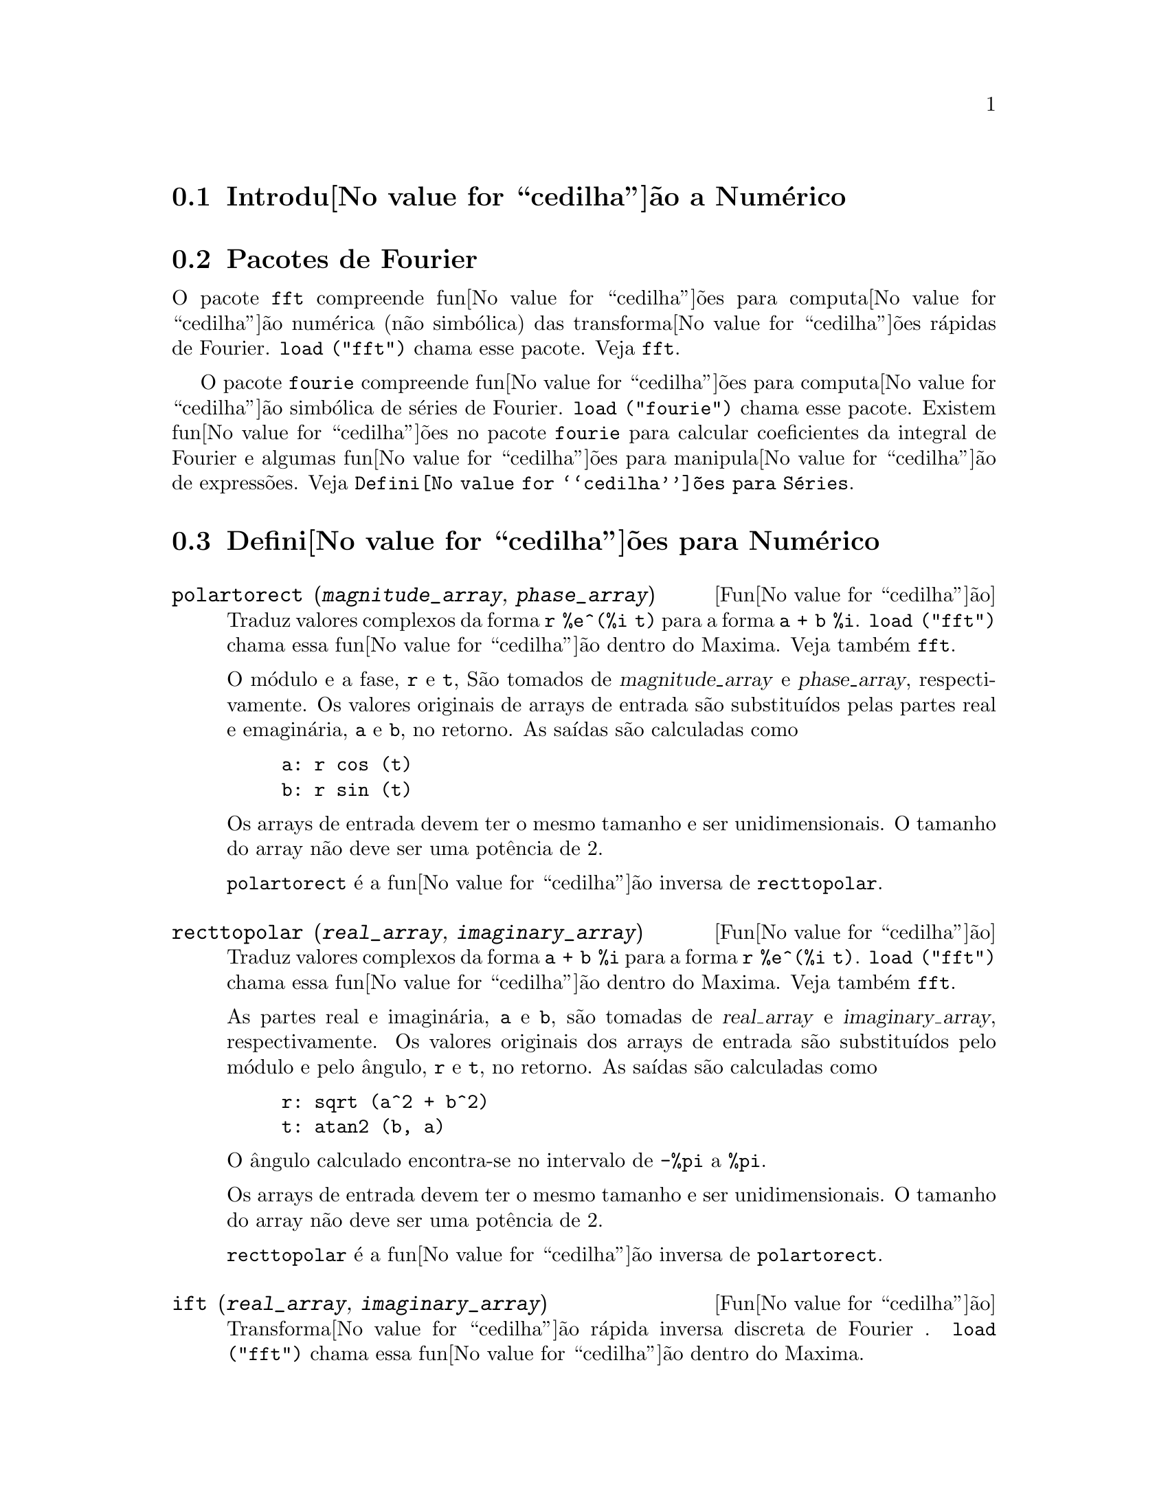 @c /Numerical.texi/1.24/Mon Feb 19 14:23:08 2007/-ko/
@menu
* Introdu@value{cedilha}@~ao a Num@'erico::
* Pacotes de Fourier::
* Defini@value{cedilha}@~oes para Num@'erico::
* Defini@value{cedilha}@~oes para S@'eries de Fourier::
@end menu

@node Introdu@value{cedilha}@~ao a Num@'erico, Pacotes de Fourier, Num@'erico, Num@'erico
@section Introdu@value{cedilha}@~ao a Num@'erico

@node Pacotes de Fourier, Defini@value{cedilha}@~oes para Num@'erico, Introdu@value{cedilha}@~ao a Num@'erico, Num@'erico
@section Pacotes de Fourier
O pacote @code{fft} compreende fun@value{cedilha}@~oes para computa@value{cedilha}@~ao num@'erica (n@~ao simb@'olica)
das transforma@value{cedilha}@~oes r@'apidas de Fourier.
@code{load ("fft")} chama esse pacote.
Veja @code{fft}.

O pacote @code{fourie} compreende fun@value{cedilha}@~oes para computa@value{cedilha}@~ao simb@'olica
de s@'eries de Fourier.
@code{load ("fourie")} chama esse pacote.
Existem fun@value{cedilha}@~oes no pacote @code{fourie} para calcular coeficientes da
integral de Fourier e algumas fun@value{cedilha}@~oes para manipula@value{cedilha}@~ao de express@~oes.
Veja @code{Defini@value{cedilha}@~oes para S@'eries}.

@c end concepts Numerical

@node Defini@value{cedilha}@~oes para Num@'erico, Defini@value{cedilha}@~oes para S@'eries de Fourier, Pacotes de Fourier, Num@'erico
@section Defini@value{cedilha}@~oes para Num@'erico
@c NOTE: Let's keep POLARTORECT, RECTTOPOLAR, and IFT before FFT
@c in this file. Otherwise DESCRIBE returns the FFT text (because
@c POLARTORECT, etc are list in the heading of FFT with @defunx).

@deffn {Fun@value{cedilha}@~ao} polartorect (@var{magnitude_array}, @var{phase_array})

Traduz valores complexos da forma @code{r %e^(%i t)} para a forma @code{a + b %i}.
@code{load ("fft")} chama essa fun@value{cedilha}@~ao dentro do Maxima. Veja tamb@'em @code{fft}.

O m@'odulo e a fase, @code{r} e @code{t}, S@~ao tomados de @var{magnitude_array} e
@var{phase_array}, respectivamente. Os valores originais de arrays de entrada s@~ao
substitu@'{@dotless{i}}dos pelas partes real e emagin@'aria, @code{a} e @code{b}, no retorno. As sa@'{@dotless{i}}das s@~ao
calculadas como

@example
a: r cos (t)
b: r sin (t)
@end example

Os arrays de entrada devem ter o mesmo tamanho  e ser unidimensionais.
O tamanho do array n@~ao deve ser uma pot@^encia de 2.

@code{polartorect} @'e a fun@value{cedilha}@~ao inversa de @code{recttopolar}.

@end deffn

@deffn {Fun@value{cedilha}@~ao} recttopolar (@var{real_array}, @var{imaginary_array})

Traduz valores complexos da forma @code{a + b %i} para a forma @code{r %e^(%i t)}.
@code{load ("fft")} chama essa fun@value{cedilha}@~ao dentro do Maxima. Veja tamb@'em @code{fft}.

As partes real e imagin@'aria, @code{a} e @code{b}, s@~ao tomadas de @var{real_array} e
@var{imaginary_array}, respectivamente. Os valores originais dos arrays de entrada
s@~ao substitu@'{@dotless{i}}dos pelo m@'odulo e pelo @^angulo, @code{r} e @code{t}, no retorno. As sa@'{@dotless{i}}das s@~ao
calculadas como

@example
r: sqrt (a^2 + b^2)
t: atan2 (b, a)
@end example

O @^angulo calculado encontra-se no intervalo de @code{-%pi} a @code{%pi}. 

Os arrays de entrada devem ter o mesmo tamanho e ser unidimensionais.
O tamanho do array n@~ao deve ser uma pot@^encia de 2.

@code{recttopolar} @'e a fun@value{cedilha}@~ao inversa de @code{polartorect}.

@end deffn

@deffn {Fun@value{cedilha}@~ao} ift (@var{real_array}, @var{imaginary_array})

Transforma@value{cedilha}@~ao r@'apida inversa discreta de Fourier . @code{load ("fft")} chama essa fun@value{cedilha}@~ao
dentro do Maxima.

@code{ift} realiza a transforma@value{cedilha}@~ao r@'apida complexa de Fourier sobre
arrays em ponto flutuante unidimensionais. A transforma@value{cedilha}@~ao inversa @'e definida como

@example
x[j]: sum (y[j] exp (+2 %i %pi j k / n), k, 0, n-1)
@end example

Veja @code{fft} para maiores detalhes.

@end deffn

@deffn {Fun@value{cedilha}@~ao} fft (@var{real_array}, @var{imaginary_array})
@deffnx {Fun@value{cedilha}@~ao} ift (@var{real_array}, @var{imaginary_array})
@deffnx {Fun@value{cedilha}@~ao} recttopolar (@var{real_array}, @var{imaginary_array})
@deffnx {Fun@value{cedilha}@~ao} polartorect (@var{magnitude_array}, @var{phase_array})

Transforma@value{cedilha}@~ao r@'apidada de Fourier e fun@value{cedilha}@~oes relacionadas. @code{load ("fft")}
chama essas fun@value{cedilha}@~oes dentro do Maxima.

@code{fft} e @code{ift} realiza transforma@value{cedilha}@~ao r@'apida complexa de Fourier e
a transforma@value{cedilha}@~ao inversa, respectivamente, sobre arrays em ponto flutuante
unidimensionais. O tamanho de @var{imaginary_array} deve ser igual ao tamanho de @var{real_array}.

@code{fft} e @code{ift} operam in-loco. Isto @'e, sobre o retorno de @code{fft} ou de @code{ift},
O conte@'udo original dos arrays de entrada @'e substitu@'{@dotless{i}}do pela sa@'{@dotless{i}}da.
A fun@value{cedilha}@~ao @code{fillarray} pode fazer uma c@'opia de um array, isso pode
ser necess@'ario.

A transforma@value{cedilha}@~ao discreta de Fourier e sua transforma@value{cedilha}@~ao inversa s@~ao definidas
como segue. Tome @code{x} sendo os dados originais, com

@example
x[i]: real_array[i] + %i imaginary_array[i]
@end example
  
Tome @code{y} sendo os dados transformados. A transforma@value{cedilha}@~ao normal e sua transforma@value{cedilha}@~ao inversa s@~ao

@example
y[k]: (1/n) sum (x[j] exp (-2 %i %pi j k / n), j, 0, n-1)

x[j]:       sum (y[j] exp (+2 %i %pi j k / n), k, 0, n-1)
@end example

Arrays adequadas podem ser alocadas pela fun@value{cedilha}@~ao @code{array}. Por exemplo:

@example
array (my_array, float, n-1)$
@end example

declara um array unidimensional com n elementos, indexado de 0 a
n-1 inclusive. O n@'umero de elementos n deve ser igual a 2^m para algum m.

@code{fft} pode ser aplicada a dados reais (todos os arrays imagin@'arios s@~ao iguais a zero) para obter
coeficientes seno e co-seno.  Ap@'os chamar @code{fft}, os coeficientes
seno e co-seno, digamos @code{a} e @code{b}, podem ser calculados como

@example
a[0]: real_array[0]
b[0]: 0
@end example

e

@example
a[j]: real_array[j] + real_array[n-j]
b[j]: imaginary_array[j] - imaginary_array[n-j]
@end example

para j variando de 1 a n/2-1, e

@example
a[n/2]: real_array[n/2]
b[n/2]: 0
@end example

@code{recttopolar} traduz valores complexos da forma @code{a + b %i} para
a forma @code{r %e^(%i t)}. Veja @code{recttopolar}.

@code{polartorect} traduz valores complexos da forma @code{r %e^(%i t)}
para a forma @code{a + b %i}. Veja @code{polartorect}.

@code{demo ("fft")} exibe uma demonstra@value{cedilha}@~ao do pacote @code{fft}.

@end deffn

@defvr {Vari@'avel de op@value{cedilha}@~ao} fortindent
Valor por omiss@~ao: 0

@code{fortindent} controla a margem esquerda de indenta@value{cedilha}@~ao de
express@~oes mostradas pelo comando @code{fortran}.  0 fornece indenta@value{cedilha}@~ao
normal (i.e., 6 espa@value{cedilha}os), e valores positivos far@~ao com que
express@~oes sejam mostrados mais al@'em para a direita.

@end defvr

@deffn {Fun@value{cedilha}@~ao} fortran (@var{expr})
Mostra @var{expr} como uma declara@value{cedilha}@~ao Fortran.
A linha de sa@'{@dotless{i}}da @'e indentada com espa@value{cedilha}os.
Se a linha for muito longa, @code{fortran} imprime linhas de continua@value{cedilha}@~ao.
@code{fortran} mostra o operador de exponencia@value{cedilha}@~ao @code{^} como @code{**},
e mostra um n@'umero complexo @code{a + b %i} na forma @code{(a,b)}.

@var{expr} pode ser uma equa@value{cedilha}@~ao. Nesse caso, @code{fortran} mostra uma declara@value{cedilha}@~ao de
atribui@value{cedilha}@~ao, atribuindo o primeiro membro (esquerda) da equa@value{cedilha}@~ao ao segundo membro (direita).
Em particular, se o primeiro membro @var{expr} @'e um nome de uma matriz,
ent@~ao @code{fortran} mostra uma declara@value{cedilha}@~ao de atribui@value{cedilha}@~ao para cada elemento da matriz.

Se @var{expr} n@~ao for alguma coisa reconhecida por @code{fortran},
a express@~ao @'e mostrada no formato @code{grind} sem reclama@value{cedilha}@~ao.
@code{fortran} n@~ao conhece listas, arrays ou fun@value{cedilha}@~oes.

@code{fortindent} controla o margem esquerda das linhas mostradas.
0 @'e a margem normal (i.e., indentada 6 espa@value{cedilha}os). Incrementando @code{fortindent}
faz com que express@~oes sejam mostradas adiante para a direita.

quando @code{fortspaces} for @code{true}, @code{fortran} preenche
cada linha mostrada com espa@value{cedilha}os em branco at@'e completar 80 columas.

@code{fortran} avalia seus argumentos;
colocando um ap@'ostrofo em um argumento evita avalia@value{cedilha}@~ao.
@code{fortran} sempre retorna @code{done}.

Exemplos:

@example
(%i1) expr: (a + b)^12$
(%i2) fortran (expr);
      (b+a)**12                                                                 
(%o2)                         done
(%i3) fortran ('x=expr);
      x = (b+a)**12                                                             
(%o3)                         done
(%i4) fortran ('x=expand (expr));
      x = b**12+12*a*b**11+66*a**2*b**10+220*a**3*b**9+495*a**4*b**8+792        
     1   *a**5*b**7+924*a**6*b**6+792*a**7*b**5+495*a**8*b**4+220*a**9*b        
     2   **3+66*a**10*b**2+12*a**11*b+a**12                                     
(%o4)                         done
(%i5) fortran ('x=7+5*%i);
      x = (7,5)                                                                 
(%o5)                         done
(%i6) fortran ('x=[1,2,3,4]);
      x = [1,2,3,4]                                                             
(%o6)                         done
(%i7) f(x) := x^2$
(%i8) fortran (f);
      f                                                                         
(%o8)                         done
@end example

@end deffn

@defvr {Vari@'avel de op@value{cedilha}@~ao} fortspaces
Valor por omiss@~ao: @code{false}

Quando @code{fortspaces} for @code{true}, @code{fortran} preenche
cada linha mostrada com espa@value{cedilha}os em branco at@'e completar 80 columas.

@end defvr

@deffn {Fun@value{cedilha}@~ao} horner (@var{expr}, @var{x})
@deffnx {Fun@value{cedilha}@~ao} horner (@var{expr})
Retorna uma representa@value{cedilha}@~ao rearranjada de @var{expr} como
na regra de Horner, usando @var{x} como vari@'avel principal se isso for especificado.
@code{x} pode ser omitido e nesse caso a vari@'avel principal da forma de express@~ao racional
can@'onica de @var{expr} @'e usada.

@code{horner} algumas vezes melhora a estabilidade se @code{expr} for
ser numericamente avaliada.  Isso tamb@'em @'e @'util se Maxima @'e usado para
gerar programas para rodar em Fortran. Veja tamb@'em @code{stringout}.

@example
(%i1) expr: 1e-155*x^2 - 5.5*x + 5.2e155;
                           2
(%o1)            1.0E-155 x  - 5.5 x + 5.2E+155
(%i2) expr2: horner (%, x), keepfloat: true;
(%o2)            (1.0E-155 x - 5.5) x + 5.2E+155
(%i3) ev (expr, x=1e155);
Maxima encountered a Lisp error:

 floating point overflow

Automatically continuing.
To reenable the Lisp debugger set *debugger-hook* to nil.
(%i4) ev (expr2, x=1e155);
(%o4)                       7.0E+154
@end example

@end deffn

@c NEEDS WORK
@deffn {Fun@value{cedilha}@~ao} find_root (@var{f}(@var{x}), @var{x}, @var{a}, @var{b})
@deffnx {Fun@value{cedilha}@~ao} find_root (@var{f}, @var{a}, @var{b})
Encontra a ra@'{@dotless{i}}z da fun@value{cedilha}@~ao @var{f} com a vari@'avel @var{x} percorrendo o intervalo @code{[@var{a}, @var{b}]}.
A fun@value{cedilha}@~ao deve ter um
sinal diferente em cada ponto final.  Se essa condi@value{cedilha}@~ao n@~ao for alcan@value{cedilha}ada, a
action of the function is governed by @code{find_root_error}.  If
@code{find_root_error} is @code{true} then an error occurs, otherwise the value of
@code{find_root_error} is returned (thus for plotting @code{find_root_error} might be set to
0.0).  De outra forma (dado que Maxima pode avaliar o primeiro argumento
no intervalo especificado, e que o intervalo @'e cont@'{@dotless{i}}nuo) @code{find_root} @'e
garantido vir para cima com a ra@'{@dotless{i}}z (ou um deles se existir mais
que uma ra@'{@dotless{i}}z).  A precis@~ao de @code{find_root} @'e governada por
@code{intpolabs} e @code{intpolrel} os quais devem ser n@'umeros em ponto flutuante
n@~ao negativos.  @code{find_root} encerrar@'a quando o primeiro argumento avaliar para
alguma coisa menor que ou igual a @code{intpolabs} ou se sucessivas
aproxima@value{cedilha}@~oes da ra@'{@dotless{i}}z diferirem por n@~ao mais que @code{intpolrel * <um dos aproximandos>}.
O valor padr@~ao de @code{intpolabs} e @code{intpolrel} s@~ao
0.0 de forma que @code{find_root} pega como boa uma resposta como for poss@'{@dotless{i}}vel com a
precis@~ao aritm@'etica simples que tivermos.  O primeiro argumento pode ser uma
equa@value{cedilha}@~ao.  A ordem dos dois @'ultimos argumentos @'e irrelevante.  Dessa forma

@example
find_root (sin(x) = x/2, x, %pi, 0.1);
@end example

@'e equivalente a

@example
find_root (sin(x) = x/2, x, 0.1, %pi);
@end example

O m@'etodo usado @'e uma busca bin@'aria no intervalo especificado pelos @'ultimos
dois argumentos.  Quando o resultado da busca for encontrado a fun@value{cedilha}@~ao @'e fechada o suficiente para ser
linear, isso inicia usando interpola@value{cedilha}@~ao linear.

Examples:
@c ===beg===
@c f(x):=(mode_declare(x,float),sin(x)-x/2.0);
@c find_root(sin(x)-x/2,x,0.1,%pi)       time= 60 msec
@c find_root(f(x),x,0.1,%pi);            time= 68 msec
@c translate(f);
@c find_root(f(x),x,0.1,%pi);            time= 26 msec
@c find_root(f,0.1,%pi);                 time=  5 msec
@c
@c STUFF BELOW GENERATED FROM THE FOLLOWING
@c f(x) := sin(x) - x/2;
@c find_root (sin(x) - x/2, x, 0.1, %pi);
@c find_root (sin(x) = x/2, x, 0.1, %pi);
@c find_root (f(x), x, 0.1, %pi);
@c find_root (f, 0.1, %pi);
@example
(%i1) f(x) := sin(x) - x/2;
                                        x
(%o1)                  f(x) := sin(x) - -
                                        2
(%i2) find_root (sin(x) - x/2, x, 0.1, %pi);
(%o2)                   1.895494267033981
(%i3) find_root (sin(x) = x/2, x, 0.1, %pi);
(%o3)                   1.895494267033981
(%i4) find_root (f(x), x, 0.1, %pi);
(%o4)                   1.895494267033981
(%i5) find_root (f, 0.1, %pi);
(%o5)                   1.895494267033981
@end example

@end deffn

@defvr {Vari@'avel de op@value{cedilha}@~ao} find_root_abs
Valor por omiss@~ao: 0.0

@code{find_root_abs} @'e a precis@~ao do comando @code{find_root}. A precis@~ao @'e
governada por @code{find_root_abs} e @code{find_root_rel} que devem ser
n@'umeros n@~ao negativos em ponto flutuante.  @code{find_root} terminar@'a quando o
primeiro argumento avaliar para alguma coisa menor que ou igual a @code{find_root_abs} ou se
sucessivos aproximandos para a ra@'{@dotless{i}}z diferirem por n@~ao mais que @code{find_root_rel * <um dos aproximandos>}.
Os valores padr@~ao de @code{find_root_abs} e
@code{find_root_rel} s@~ao 0.0 de forma que @code{find_root} tome como boa uma resposta que for poss@'{@dotless{i}}vel
com a precis@~ao aritm@'etica simples que tivermos.

@end defvr

@defvr {Vari@'avel de op@value{cedilha}@~ao} find_root_error
Valor por omiss@~ao: @code{true}

@code{find_root_error} governa o comportamento de @code{find_root}.
Quando @code{find_root} for chamada, ela determina se a fun@value{cedilha}@~ao
a ser resolvida satisfaz ou n@~ao a condi@value{cedilha}@~ao que os valores da
fun@value{cedilha}@~ao nos pontos finais do intervalo de interpola@value{cedilha}@~ao s@~ao opostos
em sinal.  Se eles forem de sinais opostos, a interpola@value{cedilha}@~ao prossegue.
Se eles forem de mesmo sinal, e @code{find_root_error} for @code{true}, ent@~ao um erro @'e
sinalizado.  Se eles forem de mesmo sinal e @code{find_root_error} n@~ao for @code{true}, o
valor de @code{find_root_error} @'e retornado.  Dessa forma para montagem de gr@'afico, @code{find_root_error}
pode ser escolhida para 0.0.

@end defvr

@defvr {Vari@'avel de op@value{cedilha}@~ao} find_root_rel
Valor por omiss@~ao: 0.0

@code{find_root_rel} @'e a precis@~ao do comando @code{find_root} e @'e
governada por @code{find_root_abs} e @code{find_root_rel} que devem ser
n@'umeros n@~ao negativos em ponto flutuante.  @code{find_root} terminar@'a quando o
primeiro argumento avaliar para alguma coisa menor que ou igual a @code{find_root_abs} ou se
sucessivos aproximandos para a ra@'{@dotless{i}}z diferirem de n@~ao mais que @code{find_root_rel * <um dos aproximandos>}.
Os valores padr@~ao de @code{find_root_labs} e
@code{find_root_rel} @'e 0.0 de forma que @code{find_root} toma como boa uma resposta que for poss@'{@dotless{i}}vel
com a precis@~ao aritm@'etica simples que tivermos.

@end defvr

@deffn {Fun@value{cedilha}@~ao} newton (@var{expr}, @var{x}, @var{x_0}, @var{eps})
Retorna uma solu@value{cedilha}@~ao aproximada de @code{@var{expr} = 0} atrav@'es do m@'etodo de Newton,
considerando @var{expr} como sendo uma fun@value{cedilha}@~ao de uma vari@'avel, @var{x}.
A busca pela solu@value{cedilha}@~ao come@value{cedilha}a com @code{@var{x} = @var{x_0}}
e prossegue at@'e @code{abs(@var{expr}) < @var{eps}}
(com @var{expr} avaliada para o valor corrente de @var{x}).

@code{newton} permite que vari@'aveis indefinidas apare@value{cedilha}am em @var{expr},
contanto que o teste de termina@value{cedilha}@~ao @code{abs(@var{expr}) < @var{eps}} avalie
para @code{true} ou @code{false}.
Dessa forma n@~ao @'e necess@'ario que @var{expr} avalie para um n@'umero.

@code{load(newton1)} chama essa fun@value{cedilha}@~ao.

Veja tamb@'em @code{realroots}, @code{allroots}, @code{find_root}, e @code{mnewton}.

Exemplos:

@c ===beg===
@c load (newton1);
@c newton (cos (u), u, 1, 1/100);
@c ev (cos (u), u = %);
@c assume (a > 0);
@c newton (x^2 - a^2, x, a/2, a^2/100);
@c ev (x^2 - a^2, x = %);
@c ===end===
@example
(%i1) load (newton1);
(%o1) /usr/share/maxima/5.10.0cvs/share/numeric/newton1.mac
(%i2) newton (cos (u), u, 1, 1/100);
(%o2)                   1.570675277161251
(%i3) ev (cos (u), u = %);
(%o3)                 1.2104963335033528E-4
(%i4) assume (a > 0);
(%o4)                        [a > 0]
(%i5) newton (x^2 - a^2, x, a/2, a^2/100);
(%o5)                  1.00030487804878 a
(%i6) ev (x^2 - a^2, x = %);
                                           2
(%o6)                6.098490481853958E-4 a
@end example

@end deffn

@node Defini@value{cedilha}@~oes para S@'eries de Fourier, , Defini@value{cedilha}@~oes para Num@'erico, Num@'erico
@section Defini@value{cedilha}@~oes para S@'eries de Fourier

@c REPHRASE
@deffn {Fun@value{cedilha}@~ao} equalp (@var{x}, @var{y})
Retorna @code{true} se @code{equal (@var{x}, @var{y})} de outra forma @code{false} (n@~ao fornece uma
mensagem de erro como @code{equal (x, y)} poderia fazer nesse caso).

@c NEEDS EXAMPLES
@end deffn

@deffn {Fun@value{cedilha}@~ao} remfun (@var{f}, @var{expr})
@deffnx {Fun@value{cedilha}@~ao} remfun (@var{f}, @var{expr}, @var{x})
@code{remfun (@var{f}, @var{expr})}
substitue todas as ocorr@^encias de @code{@var{f} (@var{arg})} por @var{arg} em @var{expr}.

@code{remfun (@var{f}, @var{expr}, @var{x})}
substitue todas as ocorr@^encias de @code{@var{f} (@var{arg})} por @var{arg} em @var{expr}
somente se @var{arg} contiver a vari@'avel @var{x}.

@c NEEDS EXAMPLES
@end deffn

@deffn {Fun@value{cedilha}@~ao} funp (@var{f}, @var{expr})
@deffnx {Fun@value{cedilha}@~ao} funp (@var{f}, @var{expr}, @var{x})
@code{funp (@var{f}, @var{expr})}
retorna @code{true} se @var{expr} cont@'em a fun@value{cedilha}@~ao @var{f}.

@code{funp (@var{f}, @var{expr}, @var{x})}
retorna @code{true} se @var{expr} cont@'em a fun@value{cedilha}@~ao @var{f} e a vari@'avel
@var{x} em algum lugar no argumento de uma das inst@^ancias de @var{f}.

@c NEEDS EXAMPLES
@end deffn

@deffn {Fun@value{cedilha}@~ao} absint (@var{f}, @var{x}, @var{halfplane})
@deffnx {Fun@value{cedilha}@~ao} absint (@var{f}, @var{x})
@deffnx {Fun@value{cedilha}@~ao} absint (@var{f}, @var{x}, @var{a}, @var{b})
@code{absint (@var{f}, @var{x}, @var{halfplane})}
retorna a integral indefinida de @var{f} com rela@value{cedilha}@~ao a
@var{x} no dado semi-plano (@code{pos}, @code{neg}, ou @code{both}).
@var{f} pode conter express@~oes da forma
@code{abs (x)}, @code{abs (sin (x))}, @code{abs (a) * exp (-abs (b) * abs (x))}.

@code{absint (@var{f}, @var{x})} @'e equivalente a @code{absint (@var{f}, @var{x}, pos)}.

@code{absint (@var{f}, @var{x}, @var{a}, @var{b})}
retorna a integral definida de @var{f} com rela@value{cedilha}@~ao a @var{x} de @var{a} at@'e @var{b}.
@c SAME LIST AS ABOVE ??
@var{f} pode incluir valores absolutos.

@c NEEDS EXAMPLES
@end deffn

@c NEEDS EXPANSION
@deffn {Fun@value{cedilha}@~ao} fourier (@var{f}, @var{x}, @var{p})
Retorna uma lista de coeficientes de Fourier de @code{@var{f}(@var{x})} definidos
sobre o intervalo @code{[-p, p]}.

@c NEEDS EXAMPLES
@end deffn

@c NEES EXPANSION. WHAT IS THE ARGUMENT l ??
@deffn {Fun@value{cedilha}@~ao} foursimp (@var{l})
Simplifica @code{sin (n %pi)} para 0 se @code{sinnpiflag} for @code{true} e
@code{cos (n %pi)} para @code{(-1)^n} se @code{cosnpiflag} for @code{true}.

@c NEEDS EXAMPLES
@end deffn

@defvr {Vari@'avel de op@value{cedilha}@~ao} sinnpiflag
Valor por omiss@~ao: @code{true}

Veja @code{foursimp}.

@end defvr

@defvr {Vari@'avel de op@value{cedilha}@~ao} cosnpiflag
Valor por omiss@~ao: @code{true}

Veja @code{foursimp}.

@end defvr

@c NEEDS EXPANSION. EXPLAIN x AND p HERE (DO NOT REFER SOMEWHERE ELSE)
@deffn {Fun@value{cedilha}@~ao} fourexpand (@var{l}, @var{x}, @var{p}, @var{limit})
Constr@'oi e retorna a s@'erie de Fourier partindo da lista de
coeficientes de Fourier @var{l} at@'e (up through) @var{limit} termos (@var{limit}
pode ser @code{inf}). @var{x} e @var{p} possuem o mesmo significado que em
@code{fourier}.

@c NEEDS EXAMPLES
@end deffn

@c NEEDS EXPANSION. WHAT IS THE ARGUMENT p ??
@deffn {Fun@value{cedilha}@~ao} fourcos (@var{f}, @var{x}, @var{p})
Retorna os coeficientes do co-seno de Fourier para @code{@var{f}(@var{x})} definida sobre @code{[0, %pi]}.

@c NEEDS EXAMPLES
@end deffn

@c NEEDS EXPANSION
@deffn {Fun@value{cedilha}@~ao} foursin (@var{f}, @var{x}, @var{p})
Retorna os coeficientes do seno de Fourier para @code{@var{f}(@var{x})} definida sobre @code{[0, @var{p}]}.

@c NEEDS EXAMPLES
@end deffn

@c NEEDS EXPANSION
@deffn {Fun@value{cedilha}@~ao} totalfourier (@var{f}, @var{x}, @var{p})
Retorna @code{fourexpand (foursimp (fourier (@var{f}, @var{x}, @var{p})), @var{x}, @var{p}, 'inf)}.

@c NEEDS EXAMPLES
@end deffn

@c NEEDS EXPANSION
@deffn {Fun@value{cedilha}@~ao} fourint (@var{f}, @var{x})
Constr@'oi e retorna uma lista de coeficientes de integral de Fourier de @code{@var{f}(@var{x})}
definida sobre @code{[minf, inf]}.

@c NEEDS EXAMPLES
@end deffn

@c NEEDS EXPANSION
@deffn {Fun@value{cedilha}@~ao} fourintcos (@var{f}, @var{x})
Retorna os coeficientes da integral do co-seno de Fourier para @code{@var{f}(@var{x})} on @code{[0, inf]}.

@c NEEDS EXAMPLES
@end deffn

@c NEEDS EXPANSION
@deffn {Fun@value{cedilha}@~ao} fourintsin (@var{f}, @var{x})
Retorna os coeficientes da integral do seno de Fourier para @code{@var{f}(@var{x})} on @code{[0, inf]}.

@c NEEDS EXAMPLES
@end deffn
